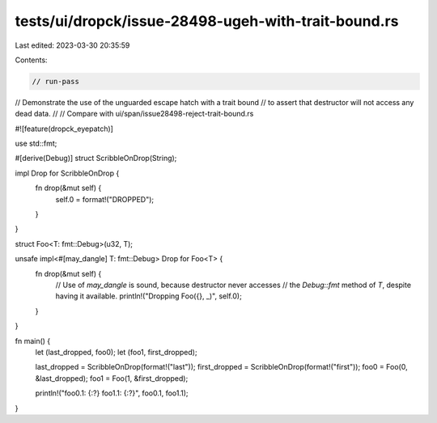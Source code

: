 tests/ui/dropck/issue-28498-ugeh-with-trait-bound.rs
====================================================

Last edited: 2023-03-30 20:35:59

Contents:

.. code-block:: rs

    // run-pass

// Demonstrate the use of the unguarded escape hatch with a trait bound
// to assert that destructor will not access any dead data.
//
// Compare with ui/span/issue28498-reject-trait-bound.rs

#![feature(dropck_eyepatch)]

use std::fmt;

#[derive(Debug)]
struct ScribbleOnDrop(String);

impl Drop for ScribbleOnDrop {
    fn drop(&mut self) {
        self.0 = format!("DROPPED");
    }
}

struct Foo<T: fmt::Debug>(u32, T);

unsafe impl<#[may_dangle] T: fmt::Debug> Drop for Foo<T> {
    fn drop(&mut self) {
        // Use of `may_dangle` is sound, because destructor never accesses
        // the `Debug::fmt` method of `T`, despite having it available.
        println!("Dropping Foo({}, _)", self.0);
    }
}

fn main() {
    let (last_dropped, foo0);
    let (foo1, first_dropped);

    last_dropped = ScribbleOnDrop(format!("last"));
    first_dropped = ScribbleOnDrop(format!("first"));
    foo0 = Foo(0, &last_dropped);
    foo1 = Foo(1, &first_dropped);

    println!("foo0.1: {:?} foo1.1: {:?}", foo0.1, foo1.1);
}


